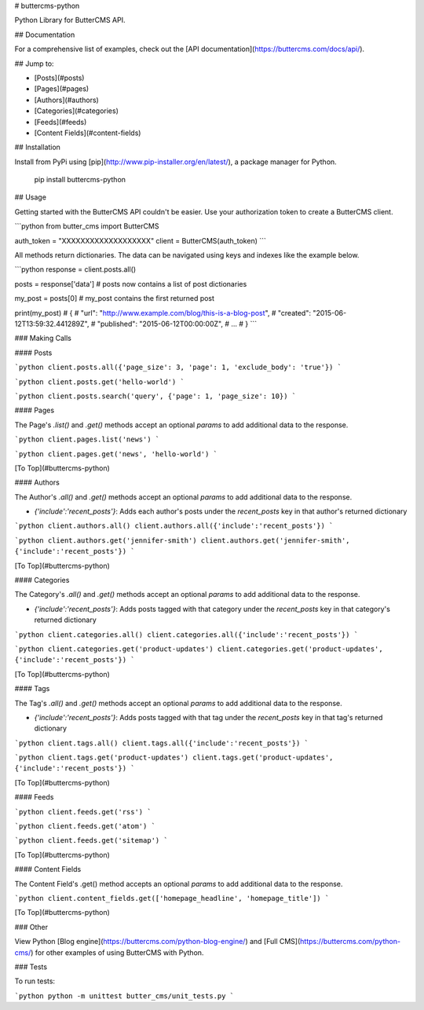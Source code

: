# buttercms-python

Python Library for ButterCMS API. 

## Documentation

For a comprehensive list of examples, check out the [API documentation](https://buttercms.com/docs/api/).

## Jump to:

* [Posts](#posts)
* [Pages](#pages)
* [Authors](#authors)
* [Categories](#categories)
* [Feeds](#feeds)
* [Content Fields](#content-fields)

## Installation

Install from PyPi using [pip](http://www.pip-installer.org/en/latest/), a
package manager for Python.

    pip install buttercms-python


## Usage

Getting started with the ButterCMS API couldn't be easier. Use your authorization token to create a ButterCMS client.

```python
from butter_cms import ButterCMS

auth_token = "XXXXXXXXXXXXXXXXXXX"
client = ButterCMS(auth_token)
```

All methods return dictionaries. The data can be navigated using keys and indexes like the example below.

```python
response = client.posts.all()

posts = response['data'] 
# posts now contains a list of post dictionaries

my_post = posts[0]
# my_post contains the first returned post

print(my_post)
# {
#   "url": "http://www.example.com/blog/this-is-a-blog-post",
#   "created": "2015-06-12T13:59:32.441289Z",
#   "published": "2015-06-12T00:00:00Z",
#   ...
# }
```

### Making Calls

#### Posts

```python
client.posts.all({'page_size': 3, 'page': 1, 'exclude_body': 'true'})
```


```python
client.posts.get('hello-world')
```


```python
client.posts.search('query', {'page': 1, 'page_size': 10})
```

#### Pages

The Page's `.list()` and `.get()` methods accept an optional `params` to add additional data to the response.

```python
client.pages.list('news')
```


```python
client.pages.get('news', 'hello-world')
```


[To Top](#buttercms-python)

#### Authors

The Author's `.all()` and `.get()` methods accept an optional `params` to add additional data to the response.

* `{'include':'recent_posts'}`: Adds each author's posts under the `recent_posts` key in that author's returned dictionary

```python
client.authors.all()
client.authors.all({'include':'recent_posts'})
```


```python
client.authors.get('jennifer-smith')
client.authors.get('jennifer-smith', {'include':'recent_posts'})
```


[To Top](#buttercms-python)

#### Categories

The Category's `.all()` and `.get()` methods accept an optional `params` to add additional data to the response.

* `{'include':'recent_posts'}`: Adds posts tagged with that category under the `recent_posts` key in that category's returned dictionary

```python
client.categories.all()
client.categories.all({'include':'recent_posts'})
```


```python
client.categories.get('product-updates')
client.categories.get('product-updates', {'include':'recent_posts'})
```


[To Top](#buttercms-python)


#### Tags

The Tag's `.all()` and `.get()` methods accept an optional `params` to add additional data to the response.

* `{'include':'recent_posts'}`: Adds posts tagged with that tag under the `recent_posts` key in that tag's returned dictionary

```python
client.tags.all()
client.tags.all({'include':'recent_posts'})
```


```python
client.tags.get('product-updates')
client.tags.get('product-updates', {'include':'recent_posts'})
```


[To Top](#buttercms-python)

#### Feeds

```python
client.feeds.get('rss')
```


```python
client.feeds.get('atom')
```


```python
client.feeds.get('sitemap')
```


[To Top](#buttercms-python)

#### Content Fields

The Content Field's .get() method accepts an optional `params` to add additional data to the response.

```python
client.content_fields.get(['homepage_headline', 'homepage_title'])
```


[To Top](#buttercms-python)


### Other

View Python [Blog engine](https://buttercms.com/python-blog-engine/) and [Full CMS](https://buttercms.com/python-cms/) for other examples of using ButterCMS with Python.

### Tests

To run tests:

```python
python -m unittest butter_cms/unit_tests.py
```


